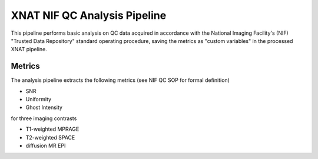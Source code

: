XNAT NIF QC Analysis Pipeline
=============================

This pipeline performs basic analysis on QC data acquired in accordance
with the National Imaging Facility's (NIF) "Trusted Data Repository"
standard operating procedure, saving the metrics as "custom variables"
in the processed XNAT pipeline.

Metrics
-------

The analysis pipeline extracts the following metrics (see NIF QC SOP
for formal definition)

* SNR
* Uniformity
* Ghost Intensity

for three imaging contrasts

* T1-weighted MPRAGE
* T2-weighted SPACE
* diffusion MR EPI

